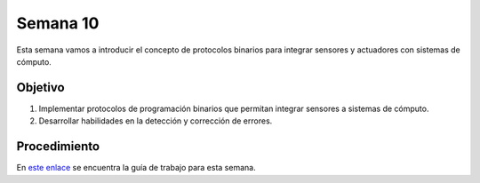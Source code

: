 Semana 10
===========

Esta semana vamos a introducir el concepto de protocolos binarios para integrar sensores y actuadores con sistemas de cómputo.

Objetivo
----------

1. Implementar protocolos de programación binarios que permitan integrar sensores a sistemas de cómputo.
2. Desarrollar habilidades en la detección y corrección de errores.

Procedimiento
---------------

En `este enlace <https://drive.google.com/open?id=1NFxqhAb3Yb00zq5rGEzZeCZJ3MgQi3Q9tlnO7JSAQ5A>`__ se encuentra la guía 
de trabajo para esta semana.

